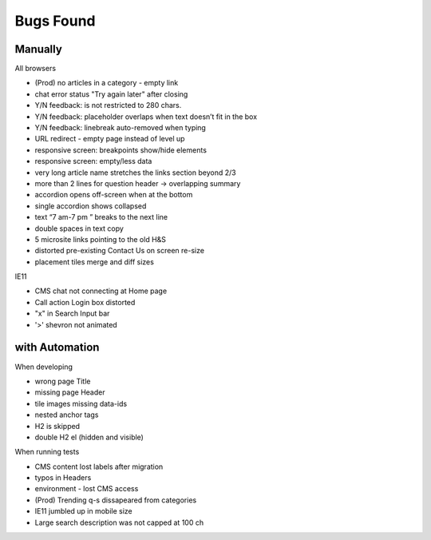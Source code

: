 Bugs Found
==========


Manually
--------

All browsers

* (Prod) no articles in a category - empty link 
* chat error status "Try again later" after closing
* Y/N feedback: is not restricted to 280 chars.  
* Y/N feedback: placeholder overlaps when text doesn’t fit in the box
* Y/N feedback: linebreak auto-removed when typing
* URL redirect - empty page instead of level up
* responsive screen: breakpoints show/hide elements
* responsive screen: empty/less data  
* very long article name stretches the links section beyond 2/3
* more than 2 lines for question header -> overlapping summary
* accordion opens off-screen when at the bottom
* single accordion shows collapsed
* text “7 am-7 pm ” breaks to the next line
* double spaces in text copy
* 5 microsite links pointing to the old H&S
* distorted pre-existing Contact Us on screen re-size
* placement tiles merge and diff sizes

IE11

* CMS chat not connecting at Home page
* Call action Login box distorted
* "x" in Search Input bar
* '>' shevron not animated



with Automation
----------------

When developing

* wrong page Title
* missing page Header
* tile images missing data-ids
* nested anchor tags
* H2 is skipped
* double H2 el (hidden and visible)


When running tests

* CMS content lost labels after migration
* typos in Headers
* environment - lost CMS access
* (Prod) Trending q-s dissapeared from categories
* IE11 jumbled up in mobile size
* Large search description was not capped at 100 ch 

